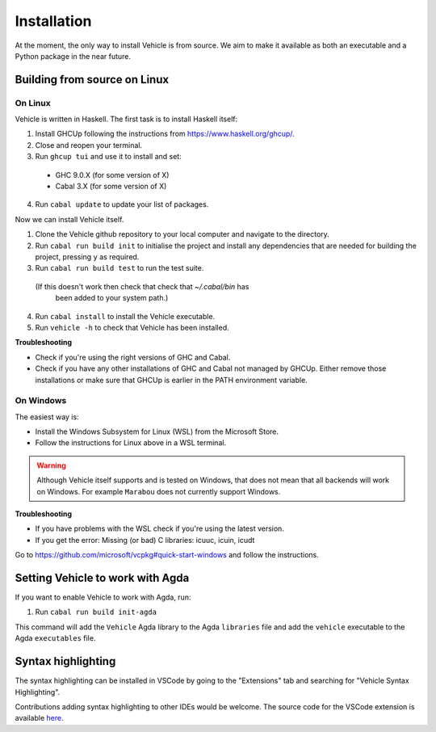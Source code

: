 Installation
============

.. _installation:

At the moment, the only way to install Vehicle is from source. We aim to make it
available as both an executable and a Python package in the near future.

Building from source on Linux
-----------------------------

On Linux
********

Vehicle is written in Haskell. The first task is to install Haskell itself:

1. Install GHCUp following the instructions from https://www.haskell.org/ghcup/.

2. Close and reopen your terminal.

3. Run ``ghcup tui`` and use it to install and set:
  -  GHC 9.0.X (for some version of X)
  -  Cabal 3.X (for some version of X)

4. Run ``cabal update`` to update your list of packages.

Now we can install Vehicle itself.

1. Clone the Vehicle github repository to your local computer and
   navigate to the directory.

2. Run ``cabal run build init`` to initialise the project and install
   any dependencies that are needed for building the project, pressing
   ``y`` as required.

3. Run ``cabal run build test`` to run the test suite.
  (If this doesn't work then check that check that `~/.cabal/bin` has
   been added to your system path.)

4. Run ``cabal install`` to install the Vehicle executable.

5. Run ``vehicle -h`` to check that Vehicle has been installed.

**Troubleshooting**

* Check if you're using the right versions of GHC and Cabal.

* Check if you have any other installations of GHC and Cabal not managed by GHCUp.
  Either remove those installations or make sure that GHCUp is earlier in the PATH environment variable.

On Windows
**********

The easiest way is:

* Install the Windows Subsystem for Linux (WSL) from the Microsoft Store.

* Follow the instructions for Linux above in a WSL terminal.

.. warning::

    Although Vehicle itself supports and is tested on Windows, that does
    not mean that all backends will work on Windows. For example ``Marabou``
    does not currently support Windows.

**Troubleshooting**

* If you have problems with the WSL check if you're using the latest version.

* If you get the error: Missing (or bad) C libraries: icuuc, icuin, icudt
Go to https://github.com/microsoft/vcpkg#quick-start-windows and follow the instructions.

Setting Vehicle to work with Agda
---------------------------------

If you want to enable Vehicle to work with Agda, run:

1. Run ``cabal run build init-agda``

This command will add the ``Vehicle`` Agda library to the Agda ``libraries`` file
and add the ``vehicle`` executable to the Agda ``executables`` file.

Syntax highlighting
-------------------

The syntax highlighting can be installed in VSCode by going to the
"Extensions" tab and searching for "Vehicle Syntax Highlighting".

Contributions adding syntax highlighting to other IDEs would be welcome.
The source code for the VSCode extension is available
`here <https://github.com/vehicle-lang/vscode-vehicle-syntax-highlighting>`_.